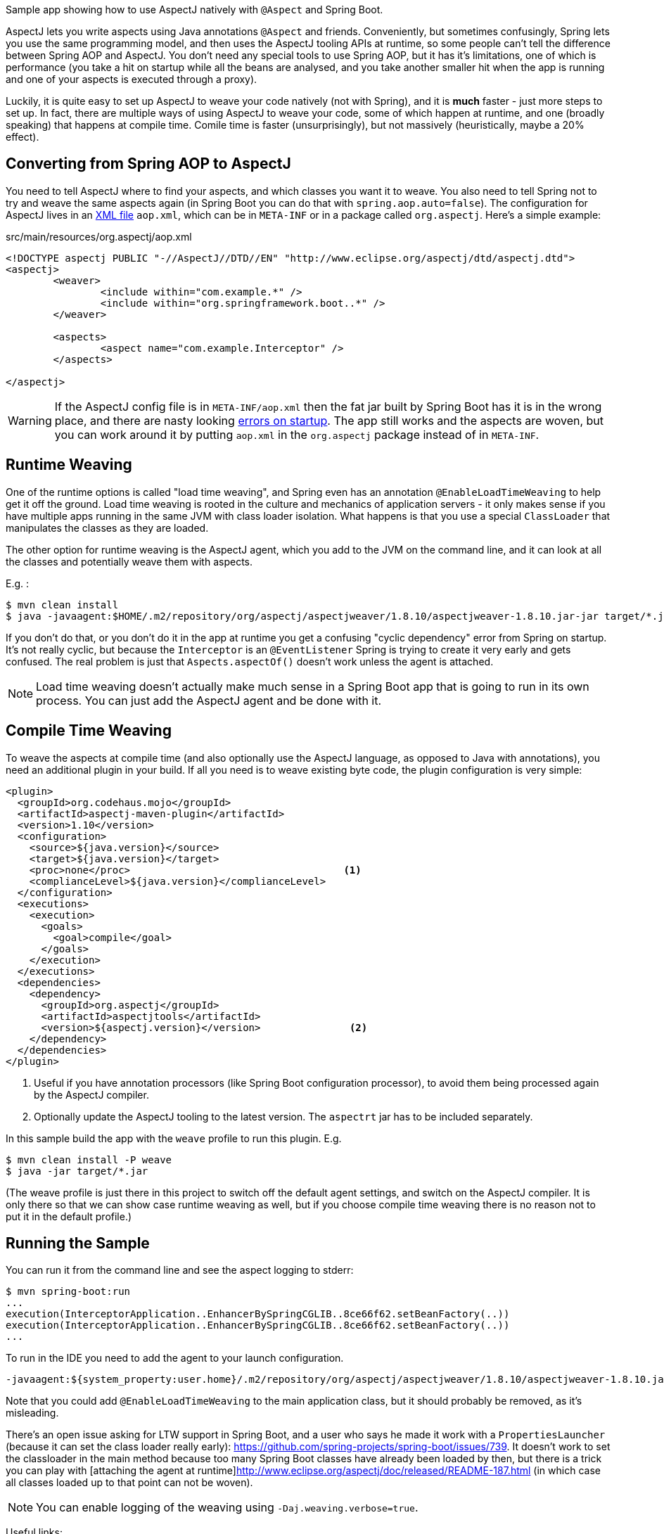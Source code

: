 Sample app showing how to use AspectJ natively with `@Aspect` and Spring Boot.

AspectJ lets you write aspects using Java annotations `@Aspect` and friends. Conveniently, but sometimes confusingly, Spring lets you use the same programming model, and then uses the AspectJ tooling APIs at runtime, so some people can't tell the difference between Spring AOP and AspectJ. You don't need any special tools to use Spring AOP, but it has it's limitations, one of which is performance (you take a hit on startup while all the beans are analysed, and you take another smaller hit when the app is running and one of your aspects is executed through a proxy).

Luckily, it is quite easy to set up AspectJ to weave your code natively (not with Spring), and it is *much* faster - just more steps to set up. In fact, there are multiple ways of using AspectJ to weave your code, some of which happen at runtime, and one (broadly speaking) that happens at compile time. Comile time is faster (unsurprisingly), but not massively (heuristically, maybe a 20% effect).

== Converting from Spring AOP to AspectJ

You need to tell AspectJ where to find your aspects, and which classes you want it to weave. You also need to tell Spring not to try and weave the same aspects again (in Spring Boot you can do that with `spring.aop.auto=false`). The configuration for AspectJ lives in an https://eclipse.org/aspectj/doc/next/devguide/ltw-configuration.html[XML file] `aop.xml`, which can be in `META-INF` or in a package called `org.aspectj`. Here's a simple example:

.src/main/resources/org.aspectj/aop.xml
[source,xml]
----
<!DOCTYPE aspectj PUBLIC "-//AspectJ//DTD//EN" "http://www.eclipse.org/aspectj/dtd/aspectj.dtd">
<aspectj>
	<weaver>
		<include within="com.example.*" />
		<include within="org.springframework.boot..*" />
	</weaver>

	<aspects>
		<aspect name="com.example.Interceptor" />
	</aspects>

</aspectj>
----

WARNING: If the AspectJ config file is in `META-INF/aop.xml` then the fat jar built by Spring Boot has it is in the wrong place, and there are nasty looking https://github.com/spring-projects/spring-boot/issues/7587[errors on startup]. The app still works and the aspects are woven, but you can work around it by putting `aop.xml` in the `org.aspectj` package instead of in `META-INF`.

== Runtime Weaving

One of the runtime options is called "load time weaving", and Spring even has an annotation `@EnableLoadTimeWeaving` to help get it off the ground. Load time weaving is rooted in the culture and mechanics of application servers - it only makes sense if you have multiple apps running in the same JVM with class loader isolation. What happens is that you use a special `ClassLoader` that manipulates the classes as they are loaded.

The other option for runtime weaving is the AspectJ agent, which you add to the JVM on the command line, and it can look at all the classes and potentially weave them with aspects.

E.g. :

```
$ mvn clean install
$ java -javaagent:$HOME/.m2/repository/org/aspectj/aspectjweaver/1.8.10/aspectjweaver-1.8.10.jar-jar target/*.jar
```

If you don't do that, or you don't do it in the app at runtime you get a confusing "cyclic dependency" error from Spring on startup. It's not really cyclic, but because the `Interceptor` is an `@EventListener` Spring is trying to create it very early and gets confused. The real problem is just that `Aspects.aspectOf()` doesn't work unless the agent is attached.

NOTE: Load time weaving doesn't actually make much sense in a Spring Boot app that is going to run in its own process. You can just add the AspectJ agent and be done with it.

== Compile Time Weaving

To weave the aspects at compile time (and also optionally use the AspectJ language, as opposed to Java with annotations), you need an additional plugin in your build. If all you need is to weave existing byte code, the plugin configuration is very simple:

[source,xml]
----
<plugin>
  <groupId>org.codehaus.mojo</groupId>
  <artifactId>aspectj-maven-plugin</artifactId>
  <version>1.10</version>
  <configuration>
    <source>${java.version}</source>
    <target>${java.version}</target>
    <proc>none</proc>                                    <1>
    <complianceLevel>${java.version}</complianceLevel>
  </configuration>
  <executions>
    <execution>
      <goals>
        <goal>compile</goal>
      </goals>
    </execution>
  </executions>
  <dependencies>
    <dependency>
      <groupId>org.aspectj</groupId>
      <artifactId>aspectjtools</artifactId>
      <version>${aspectj.version}</version>               <2>
    </dependency>
  </dependencies>
</plugin>
----
<1> Useful if you have annotation processors (like Spring Boot configuration processor), to avoid them being processed again by the AspectJ compiler.
<2> Optionally update the AspectJ tooling to the latest version. The `aspectrt` jar has to be included separately.

In this sample build the app with the `weave` profile to run this plugin. E.g.

```
$ mvn clean install -P weave
$ java -jar target/*.jar
```

(The weave profile is just there in this project to switch off the default agent settings, and switch on the AspectJ compiler. It is only there so that we can show case runtime weaving as well, but if you choose compile time weaving there is no reason not to put it in the default profile.)

== Running the Sample

You can run it from the command line and see the aspect logging to stderr:

```
$ mvn spring-boot:run
...
execution(InterceptorApplication..EnhancerBySpringCGLIB..8ce66f62.setBeanFactory(..))
execution(InterceptorApplication..EnhancerBySpringCGLIB..8ce66f62.setBeanFactory(..))
...
```

To run in the IDE you need to add the agent to your launch configuration.

```
-javaagent:${system_property:user.home}/.m2/repository/org/aspectj/aspectjweaver/1.8.10/aspectjweaver-1.8.10.jar
```

Note that you could add `@EnableLoadTimeWeaving` to the main application class, but it should probably be removed, as it's misleading.

There's an open issue asking for LTW support in Spring Boot, and a user who says he made it work with a `PropertiesLauncher` (because it can set the class loader really early): https://github.com/spring-projects/spring-boot/issues/739. It doesn't work to set the classloader in the main method because too many Spring Boot classes have already been loaded by then, but there is a trick you can play with [attaching the agent at runtime]http://www.eclipse.org/aspectj/doc/released/README-187.html (in which case all classes loaded up to that point can not be woven).

NOTE: You can enable logging of the weaving using `-Daj.weaving.verbose=true`.

Useful links:

* http://stackoverflow.com/questions/21350966/using-autowired-with-aspectj-and-springboot/21367986
* http://www.eclipse.org/aspectj/doc/released/README-187.html
* https://github.com/spring-projects/spring-boot/issues/6626
* https://github.com/spring-projects/spring-boot/issues/7587
* https://github.com/spring-projects/spring-boot/issues/739